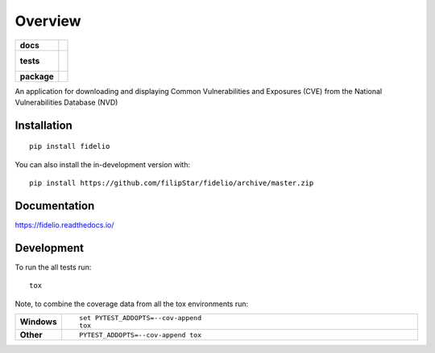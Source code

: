 ========
Overview
========

.. start-badges

.. list-table::
    :stub-columns: 1

    * - docs
      - |docs|
    * - tests
      - |
        |
    * - package
      - | |commits-since|
.. |docs| image:: https://readthedocs.org/projects/fidelio/badge/?style=flat
    :target: https://readthedocs.org/projects/fidelio
    :alt: Documentation Status

.. |commits-since| image:: https://img.shields.io/github/commits-since/filipStar/fidelio/v0.0.1.svg
    :alt: Commits since latest release
    :target: https://github.com/filipStar/fidelio/compare/v0.0.1...master



.. end-badges

An application for downloading and displaying Common Vulnerabilities and Exposures (CVE) from the National Vulnerabilities Database (NVD)

Installation
============

::

    pip install fidelio

You can also install the in-development version with::

    pip install https://github.com/filipStar/fidelio/archive/master.zip


Documentation
=============


https://fidelio.readthedocs.io/


Development
===========

To run the all tests run::

    tox

Note, to combine the coverage data from all the tox environments run:

.. list-table::
    :widths: 10 90
    :stub-columns: 1

    - - Windows
      - ::

            set PYTEST_ADDOPTS=--cov-append
            tox

    - - Other
      - ::

            PYTEST_ADDOPTS=--cov-append tox
